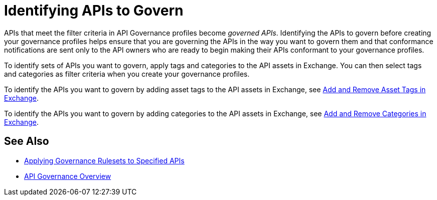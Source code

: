 = Identifying APIs to Govern

APIs that meet the filter criteria in API Governance profiles become _governed APIs_. Identifying the APIs to govern before creating your governance profiles helps ensure that you are governing the APIs in the way you want to govern them and that conformance notifications are sent only to the API owners who are ready to begin making their APIs conformant to your governance profiles.

To identify sets of APIs you want to govern, apply tags and categories to the API assets in Exchange. You can then select tags and categories as filter criteria when you create your governance profiles. 

To identify the APIs you want to govern by adding asset tags to the API assets in Exchange, see xref:exchange::to-describe-an-asset.adoc#add-and-remove-asset-tags[Add and Remove Asset Tags in Exchange].

To identify the APIs you want to govern by adding categories to the API assets in Exchange, see xref:exchange::to-describe-an-asset#add-and-remove-categories.adoc[Add and Remove Categories in Exchange].

== See Also

* xref:create-profiles.adoc[Applying Governance Rulesets to Specified APIs]
* xref:index.adoc[API Governance Overview]